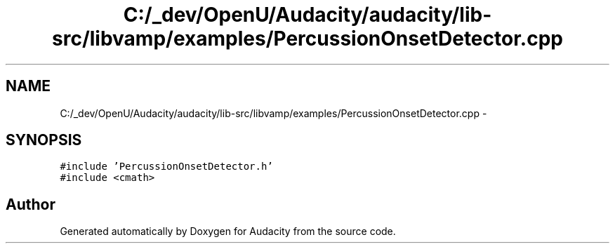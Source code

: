.TH "C:/_dev/OpenU/Audacity/audacity/lib-src/libvamp/examples/PercussionOnsetDetector.cpp" 3 "Thu Apr 28 2016" "Audacity" \" -*- nroff -*-
.ad l
.nh
.SH NAME
C:/_dev/OpenU/Audacity/audacity/lib-src/libvamp/examples/PercussionOnsetDetector.cpp \- 
.SH SYNOPSIS
.br
.PP
\fC#include 'PercussionOnsetDetector\&.h'\fP
.br
\fC#include <cmath>\fP
.br

.SH "Author"
.PP 
Generated automatically by Doxygen for Audacity from the source code\&.
